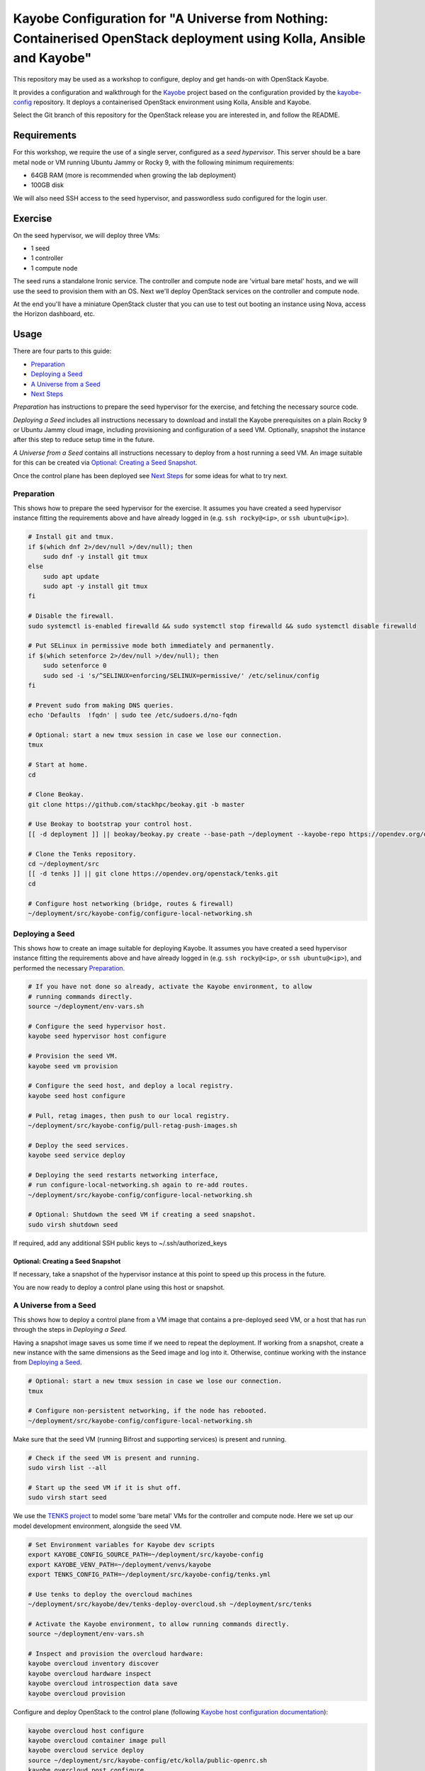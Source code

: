 ======================================================================================================================
Kayobe Configuration for "A Universe from Nothing: Containerised OpenStack deployment using Kolla, Ansible and Kayobe"
======================================================================================================================

This repository may be used as a workshop to configure, deploy and
get hands-on with OpenStack Kayobe.

It provides a configuration and walkthrough for the `Kayobe
<https://docs.openstack.org/kayobe/latest/>`__ project based on the
configuration provided by the `kayobe-config
<https://opendev.org/openstack/kayobe-config>`__ repository.
It deploys a containerised OpenStack environment using Kolla, Ansible and
Kayobe.

Select the Git branch of this repository for the OpenStack release you
are interested in, and follow the README.

Requirements
============

For this workshop, we require the use of a single server, configured as a
*seed hypervisor*. This server should be a bare metal node or VM running
Ubuntu Jammy or Rocky 9, with the following minimum requirements:

* 64GB RAM (more is recommended when growing the lab deployment)
* 100GB disk

We will also need SSH access to the seed hypervisor, and passwordless sudo
configured for the login user.

Exercise
========

On the seed hypervisor, we will deploy three VMs:

* 1 seed
* 1 controller
* 1 compute node

The seed runs a standalone Ironic service. The controller and compute node
are 'virtual bare metal' hosts, and we will use the seed to provision them
with an OS. Next we'll deploy OpenStack services on the controller and
compute node.

At the end you'll have a miniature OpenStack cluster that you can use to test
out booting an instance using Nova, access the Horizon dashboard, etc.

Usage
=====

There are four parts to this guide:

* `Preparation`_
* `Deploying a Seed`_
* `A Universe from a Seed`_
* `Next Steps`_

*Preparation* has instructions to prepare the seed hypervisor for the
exercise, and fetching the necessary source code.

*Deploying a Seed* includes all instructions necessary to download and install
the Kayobe prerequisites on a plain Rocky 9 or Ubuntu Jammy cloud image,
including provisioning and configuration of a seed VM. Optionally, snapshot the
instance after this step to reduce setup time in the future.

*A Universe from a Seed* contains all instructions necessary to deploy from
a host running a seed VM. An image suitable for this can be created
via `Optional: Creating a Seed Snapshot`_.

Once the control plane has been deployed see `Next Steps`_ for
some ideas for what to try next.

Preparation
-----------

This shows how to prepare the seed hypervisor for the exercise. It assumes you
have created a seed hypervisor instance fitting the requirements above and have
already logged in (e.g. ``ssh rocky@<ip>``, or ``ssh ubuntu@<ip>``).

.. code-block:: console

   # Install git and tmux.
   if $(which dnf 2>/dev/null >/dev/null); then
       sudo dnf -y install git tmux
   else
       sudo apt update
       sudo apt -y install git tmux
   fi

   # Disable the firewall.
   sudo systemctl is-enabled firewalld && sudo systemctl stop firewalld && sudo systemctl disable firewalld

   # Put SELinux in permissive mode both immediately and permanently.
   if $(which setenforce 2>/dev/null >/dev/null); then
       sudo setenforce 0
       sudo sed -i 's/^SELINUX=enforcing/SELINUX=permissive/' /etc/selinux/config
   fi

   # Prevent sudo from making DNS queries.
   echo 'Defaults  !fqdn' | sudo tee /etc/sudoers.d/no-fqdn

   # Optional: start a new tmux session in case we lose our connection.
   tmux

   # Start at home.
   cd

   # Clone Beokay.
   git clone https://github.com/stackhpc/beokay.git -b master

   # Use Beokay to bootstrap your control host.
   [[ -d deployment ]] || beokay/beokay.py create --base-path ~/deployment --kayobe-repo https://opendev.org/openstack/kayobe.git --kayobe-branch master --kayobe-config-repo https://github.com/stackhpc/a-universe-from-nothing.git --kayobe-config-branch master

   # Clone the Tenks repository.
   cd ~/deployment/src
   [[ -d tenks ]] || git clone https://opendev.org/openstack/tenks.git
   cd

   # Configure host networking (bridge, routes & firewall)
   ~/deployment/src/kayobe-config/configure-local-networking.sh

Deploying a Seed
----------------

This shows how to create an image suitable for deploying Kayobe. It assumes you
have created a seed hypervisor instance fitting the requirements above and have
already logged in (e.g. ``ssh rocky@<ip>``, or ``ssh ubuntu@<ip>``), and
performed the necessary `Preparation`_.

.. code-block:: console

   # If you have not done so already, activate the Kayobe environment, to allow
   # running commands directly.
   source ~/deployment/env-vars.sh

   # Configure the seed hypervisor host.
   kayobe seed hypervisor host configure

   # Provision the seed VM.
   kayobe seed vm provision

   # Configure the seed host, and deploy a local registry.
   kayobe seed host configure

   # Pull, retag images, then push to our local registry.
   ~/deployment/src/kayobe-config/pull-retag-push-images.sh

   # Deploy the seed services.
   kayobe seed service deploy

   # Deploying the seed restarts networking interface,
   # run configure-local-networking.sh again to re-add routes.
   ~/deployment/src/kayobe-config/configure-local-networking.sh

   # Optional: Shutdown the seed VM if creating a seed snapshot.
   sudo virsh shutdown seed

If required, add any additional SSH public keys to ~/.ssh/authorized_keys

Optional: Creating a Seed Snapshot
^^^^^^^^^^^^^^^^^^^^^^^^^^^^^^^^^^

If necessary, take a snapshot of the hypervisor instance at this point to speed up this
process in the future.

You are now ready to deploy a control plane using this host or snapshot.

A Universe from a Seed
-----------------------------

This shows how to deploy a control plane from a VM image that contains a
pre-deployed seed VM, or a host that has run through the steps in
`Deploying a Seed`.

Having a snapshot image saves us some time if we need to repeat the deployment.
If working from a snapshot, create a new instance with the same dimensions as
the Seed image and log into it.
Otherwise, continue working with the instance from `Deploying a Seed`_.

.. code-block:: console

   # Optional: start a new tmux session in case we lose our connection.
   tmux

   # Configure non-persistent networking, if the node has rebooted.
   ~/deployment/src/kayobe-config/configure-local-networking.sh

Make sure that the seed VM (running Bifrost and supporting services)
is present and running.

.. code-block:: console

   # Check if the seed VM is present and running.
   sudo virsh list --all

   # Start up the seed VM if it is shut off.
   sudo virsh start seed

We use the `TENKS project <https://www.stackhpc.com/tenks.html>`_ to model
some 'bare metal' VMs for the controller and compute node.  Here we set up
our model development environment, alongside the seed VM.

.. code-block:: console

   # Set Environment variables for Kayobe dev scripts
   export KAYOBE_CONFIG_SOURCE_PATH=~/deployment/src/kayobe-config
   export KAYOBE_VENV_PATH=~/deployment/venvs/kayobe
   export TENKS_CONFIG_PATH=~/deployment/src/kayobe-config/tenks.yml

   # Use tenks to deploy the overcloud machines
   ~/deployment/src/kayobe/dev/tenks-deploy-overcloud.sh ~/deployment/src/tenks

   # Activate the Kayobe environment, to allow running commands directly.
   source ~/deployment/env-vars.sh

   # Inspect and provision the overcloud hardware:
   kayobe overcloud inventory discover
   kayobe overcloud hardware inspect
   kayobe overcloud introspection data save
   kayobe overcloud provision

Configure and deploy OpenStack to the control plane
(following `Kayobe host configuration documentation <https://docs.openstack.org/kayobe/latest/deployment.html#id3>`_):

.. code-block:: console

   kayobe overcloud host configure
   kayobe overcloud container image pull
   kayobe overcloud service deploy
   source ~/deployment/src/kayobe-config/etc/kolla/public-openrc.sh
   kayobe overcloud post configure

At this point it should be possible to access the Horizon GUI via the
server's public IP address, using port 80 (achieved through port
forwarding to the controller VM).  Use the admin credentials from
``OS_USERNAME`` and ``OS_PASSWORD`` to get in.

The following script will register some resources (keys, flavors,
networks, images, etc) in OpenStack to enable booting up a tenant
VM:

.. code-block:: console

   source ~/deployment/src/kayobe-config/etc/kolla/public-openrc.sh
   ~/deployment/src/kayobe-config/init-runonce.sh

Following the instructions displayed by the above script, boot a VM.
You'll need to have activated the `~/deployment/venvs/os-venv` virtual environment.

.. code-block:: console

   source ~/deployment/venvs/os-venv/bin/activate
   openstack server create --image cirros \
             --flavor m1.tiny \
             --key-name mykey \
             --network demo-net demo1

   # Assign a floating IP to the server to make it accessible.
   openstack floating ip create public1
   fip=$(openstack floating ip list -f value -c 'Floating IP Address' --status DOWN | head -n 1)
   openstack server add floating ip demo1 $fip

   # Check SSH access to the VM.
   ssh cirros@$fip

   # If the ssh command above fails you may need to reconfigure the local
   networking setup again:
   ~/deployment/src/kayobe-config/configure-local-networking.sh

*Note*: when accessing the VNC console of an instance via Horizon,
you will be sent to the internal IP address of the controller,
``192.168.33.2``, which will fail. Open the console-only display link
in new broser tab and replace this IP in the address bar with
the public IP of the hypervisor host.

That's it, you're done!

Next Steps
-----------------------------

Here's some ideas for things to explore with the deployment:

* **Access Control Plane Components**: take a deep dive into the internals
  by `Exploring the Deployment`_.
* **Deploy OpenSearch and OpenSearch Dashboards**: see `Enabling Centralised Logging`_
  to get logs aggregated from across our OpenStack control plane.

Exploring the Deployment
^^^^^^^^^^^^^^^^^^^^^^^^^^^^^

Once each of the VMs becomes available, they should be accessible via SSH as
the ``rocky``, ``ubuntu`` or ``stack`` user at the following IP addresses:

===========  ================
Host         IP
===========  ================
seed         ``192.168.33.5``
controller0  ``192.168.33.3``
compute0     ``192.168.33.6``
===========  ================

The control plane services are run in Docker containers, so try
using the docker CLI to inspect the system.

.. code-block:: console

    # List containers
    docker ps
    # List images
    docker images
    # List volumes
    docker volume ls
    # Inspect a container
    docker inspect <container name>
    # Execute a process in a container
    docker exec -it <container> <command>

The kolla container configuration is generated under ``/etc/kolla`` on
the seed and overcloud hosts - each container has its own directory
that is bind mounted into the container.

Log files are stored in the ``kolla_logs`` docker volume, which is
mounted at ``/var/log/kolla`` in each container. They can be accessed
on the host at ``/var/lib/docker/volumes/kolla_logs/_data/``.

Exploring Tenks & the Seed
^^^^^^^^^^^^^^^^^^^^^^^^^^^^^

Verify that Tenks has created ``controller0`` and ``compute0`` VMs:

.. code-block:: console

    sudo virsh list --all

Verify that `virtualbmc <https://opendev.org/openstack/virtualbmc>`_ is running:

.. code-block:: console

    /usr/local/bin/vbmc list
    +-------------+---------+--------------+------+
    | Domain name | Status  | Address      | Port |
    +-------------+---------+--------------+------+
    | compute0    | running | 192.168.33.4 | 6231 |
    | controller0 | running | 192.168.33.4 | 6230 |
    +-------------+---------+--------------+------+

VirtualBMC config is here (on the VM hypervisor host):

.. code-block:: console

    /root/.vbmc/controller0/config

Note that the controller and compute node are registered in Ironic, in the bifrost container.
Once kayobe is deployed and configured the compute0 and controller0 will be controlled by
bifrost and not virsh commands.

.. code-block:: console

    ssh stack@192.168.33.5
    docker exec -it bifrost_deploy bash
    export OS_CLOUD=bifrost
    baremetal node list
    +--------------------------------------+-------------+---------------+-------------+--------------------+-------------+
    | UUID                                 | Name        | Instance UUID | Power State | Provisioning State | Maintenance |
    +--------------------------------------+-------------+---------------+-------------+--------------------+-------------+
    | d7184461-ac4b-4b9e-b9ed-329978fc0648 | compute0    | None          | power on    | active             | False       |
    | 1a40de56-be8a-49e2-a903-b408f432ef23 | controller0 | None          | power on    | active             | False       |
    +--------------------------------------+-------------+---------------+-------------+--------------------+-------------+
    exit

Enabling Centralised Logging
^^^^^^^^^^^^^^^^^^^^^^^^^^^^^

In Kolla-Ansible, centralised logging is easily enabled and results in the
deployment of OpenSearch services and configuration to forward
all OpenStack service logging. **Be cautious as OpenSearch will consume a
significant portion of available resources on a standard deployment.**

To enable the service, one flag must be changed in
``~/deployment/src/kayobe-config/etc/kayobe/kolla.yml``:

.. code-block:: diff

    -#kolla_enable_central_logging:
    +kolla_enable_central_logging: yes

This will deploy ``opensearch`` and ``opensearch_dashboards`` containers, and
configure logging via ``fluentd`` so that logging from all deployed Docker
containers will be routed to OpenSearch.

Before this can be applied, it is necessary to download the missing images to
the seed VM. Pull, retag and push the centralised logging images:

.. code-block:: console

   ~/deployment/src/kayobe-config/pull-retag-push-images.sh ^opensearch

To deploy the logging stack:

.. code-block:: console

    kayobe overcloud container image pull
    kayobe overcloud service deploy

As simple as that...

The new containers can be seen running on the controller node:

.. code-block:: console

    $ ssh stack@192.168.33.3 docker ps
    CONTAINER ID   IMAGE                                                                        COMMAND                  CREATED       STATUS                 PORTS     NAMES
    fad79f29afbc   192.168.33.5:4000/openstack.kolla/opensearch-dashboards:2024.1-rocky-9       "dumb-init --single-…"   6 hours ago   Up 6 hours (healthy)             opensearch_dashboards
    64df77adc709   192.168.33.5:4000/openstack.kolla/opensearch:2024.1-rocky-9                  "dumb-init --single-…"   6 hours ago   Up 6 hours (healthy)             opensearch

We can see the log indexes in OpenSearch:

.. code-block:: console

   curl -X GET "192.168.33.3:9200/_cat/indices?v"

To access OpenSearch Dashboards, we must first forward connections from our
public interface to the OpenSearch Dashboards service running on our
``controller0`` VM.

The easiest way to do this is to add OpenSearch Dashboards's default port (5601) to our
``configure-local-networking.sh`` script in ``~/deployment/src/kayobe-config/``:

.. code-block:: diff

    --- a/configure-local-networking.sh
    +++ b/configure-local-networking.sh
    @@ -20,7 +20,7 @@ seed_hv_private_ip=$(ip a show dev $iface | grep 'inet ' | awk '{ print $2 }' |
     # Forward the following ports to the controller.
     # 80: Horizon
     # 6080: VNC console
    -forwarded_ports="80 6080"
    +forwarded_ports="80 6080 5601"

Then rerun the script to apply the change:

.. code-block:: console

    ~/deployment/src/kayobe-config/configure-local-networking.sh

We can now connect to OpenSearch Dashboards using our hypervisor host public IP and port 5601.

The username is ``opensearch`` and the password we can extract from the
Kolla-Ansible passwords (in production these would be vault-encrypted
but they are not here).

.. code-block:: console

   grep opensearch_dashboards ~/deployment/src/kayobe-config/etc/kolla/passwords.yml

Once you're in, OpenSearch Dashboards needs some further setup which is not automated.
Set the log index to ``flog-*`` and you should be ready to go.

Adding the Barbican service
^^^^^^^^^^^^^^^^^^^^^^^^^^^

`Barbican <https://docs.openstack.org/barbican/latest/>`_ is the OpenStack
secret management service. It is an example of a simple service we
can use to illustrate the process of adding new services to our deployment.

As with the Logging service above, enable Barbican by modifying the flag in
``~/deployment/src/kayobe-config/etc/kayobe/kolla.yml`` as follows:

.. code-block:: diff

    -#kolla_enable_barbican:
    +kolla_enable_barbican: yes

This instructs Kolla to install the barbican api, worker & keystone-listener
containers. Pull down barbican images:

.. code-block:: console

   ~/deployment/src/kayobe-config/pull-retag-push-images.sh barbican

To deploy the Barbican service:

.. code-block:: console

    # Activate the venv if not already active
    source ~/deployment/env-vars.sh

    kayobe overcloud container image pull
    kayobe overcloud service deploy

Once Barbican has been deployed it can be tested using the barbicanclient
plugin to the OpenStack CLI. This should be installed and tested in the
OpenStack venv:

.. code-block:: console

    # Deactivate existing venv context if necessary
    deactivate

    # Activate the OpenStack venv
    ~/deployment/venvs/os-venv/bin/activate

    # Install barbicanclient
    pip install python-barbicanclient -c https://releases.openstack.org/constraints/upper/master

    # Source the OpenStack environment variables
    source ~/deployment/src/kayobe-config/etc/kolla/public-openrc.sh

    # Store a test secret
    openstack secret store --name mysecret --payload foo=bar

    # Copy the 'Secret href' URI for later use
    SECRET_URL=$(openstack secret list --name mysecret -f value --column 'Secret href')

    # Get secret metadata
    openstack secret get ${SECRET_URL}

    # Get secret payload
    openstack secret get ${SECRET_URL} --payload

Congratulations, you have successfully installed Barbican on Kayobe.


References
==========

* Kayobe documentation: https://docs.openstack.org/kayobe/latest/
* Source: https://github.com/stackhpc/a-universe-from-nothing
* Bugs: https://github.com/stackhpc/a-universe-from-nothing/issues
* IRC: #openstack-kolla
